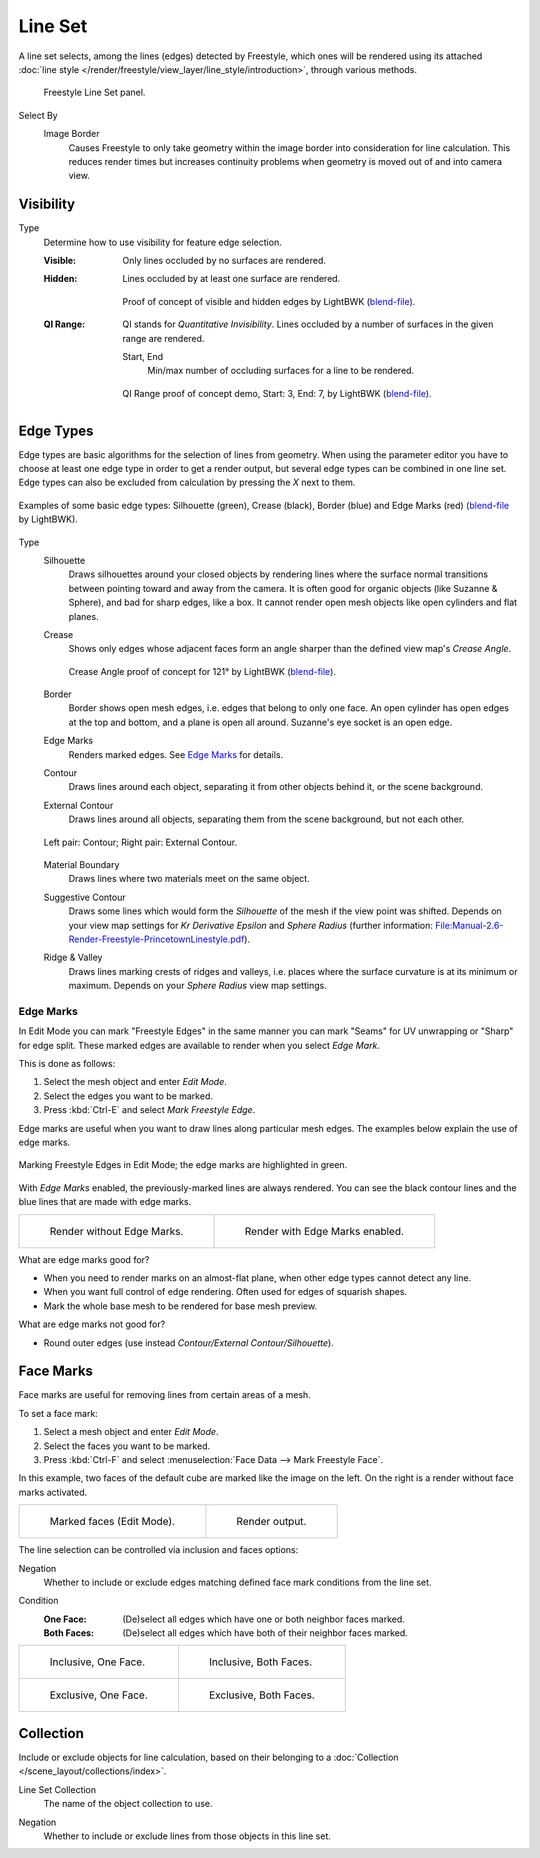 .. _bpy.types.Linesets:
.. _bpy.types.FreestyleLineSet:

********
Line Set
********

.. reference::

   :Panel:     :menuselection:`Properties --> View Layer --> Freestyle Line Set`

A line set selects, among the lines (edges) detected by Freestyle,
which ones will be rendered using its attached
:doc:`line style </render/freestyle/view_layer/line_style/introduction>`, through various methods.

.. figure:: /images/render_freestyle_parameter-editor_line-set_panel.png

   Freestyle Line Set panel.

.. _bpy.types.FreestyleLineSet.select_by_image_border:

Select By
   Image Border
      Causes Freestyle to only take geometry within the image border into consideration for line calculation.
      This reduces render times but increases continuity problems when geometry is moved out of and
      into camera view.


Visibility
==========

.. _bpy.types.FreestyleLineSet.visibility:

Type
   Determine how to use visibility for feature edge selection.

   :Visible:
      Only lines occluded by no surfaces are rendered.
   :Hidden:
      Lines occluded by at least one surface are rendered.

      .. figure:: /images/render_freestyle_parameter-editor_line-set_visibility-hidden-edges.png
         :align: center
         :width: 60%

         Proof of concept of visible and hidden edges by LightBWK
         (`blend-file <https://wiki.blender.org/wiki/File:HiddenCreaseEdgeMark.zip>`__).

   :QI Range:
      QI stands for *Quantitative Invisibility*. Lines occluded by
      a number of surfaces in the given range are rendered.

      .. _bpy.types.FreestyleLineSet.qi_start:
      .. _bpy.types.FreestyleLineSet.qi_end:

      Start, End
         Min/max number of occluding surfaces for a line to be rendered.

      .. figure:: /images/render_freestyle_parameter-editor_line-set_visibility-qi-range.png
         :align: center
         :width: 60%

         QI Range proof of concept demo, Start: 3, End: 7, by LightBWK
         (`blend-file <https://wiki.blender.org/wiki/File:QI-Range.zip>`__).


.. _bpy.types.FreestyleLineSet.exclude:
.. _bpy.types.FreestyleLineSet.select_by_edge_types:

Edge Types
==========

Edge types are basic algorithms for the selection of lines from geometry.
When using the parameter editor you have to choose at least one edge type in order to get a render output,
but several edge types can be combined in one line set.
Edge types can also be excluded from calculation by pressing the *X* next to them.

.. figure:: /images/render_freestyle_parameter-editor_line-set_edge-types-basic.png
   :align: center
   :width: 60%

   Examples of some basic edge types:
   Silhouette (green), Crease (black), Border (blue) and Edge Marks (red)
   (`blend-file <https://wiki.blender.org/wiki/File:EdgeType.zip>`__ by LightBWK).

.. _bpy.types.FreestyleLineSet.select_silhouette:

Type
   Silhouette
      Draws silhouettes around your closed objects by rendering lines where the surface normal transitions between
      pointing toward and away from the camera. It is often good for organic objects (like Suzanne & Sphere),
      and bad for sharp edges, like a box. It cannot render open mesh objects like open cylinders and flat planes.

   .. _bpy.types.FreestyleLineSet.select_crease:

   Crease
      Shows only edges whose adjacent faces form an angle sharper than the defined view map's *Crease Angle*.

      .. figure:: /images/render_freestyle_parameter-editor_line-set_edge-types-crease.png
         :align: center
         :width: 60%

         Crease Angle proof of concept for 121° by LightBWK
         (`blend-file <https://wiki.blender.org/wiki/File:CreaseAngle.zip>`__).

   .. _bpy.types.FreestyleLineSet.select_border:

   Border
      Border shows open mesh edges, i.e. edges that belong to only one face. An open cylinder has open edges at
      the top and bottom, and a plane is open all around. Suzanne's eye socket is an open edge.

   .. _bpy.types.FreestyleLineSet.select_edge_mark:

   Edge Marks
      Renders marked edges. See `Edge Marks`_ for details.

   .. _bpy.types.FreestyleLineSet.select_contour:

   Contour
      Draws lines around each object, separating it from other objects behind it, or the scene background.

   .. _bpy.types.FreestyleLineSet.select_external_contour:

   External Contour
      Draws lines around all objects, separating them from the scene background, but not each other.

   .. figure:: /images/render_freestyle_parameter-editor_line-set_edge-types-contour.png
      :align: center
      :width: 60%

      Left pair: Contour; Right pair: External Contour.

   .. _bpy.types.FreestyleLineSet.select_material_boundary:

   Material Boundary
      Draws lines where two materials meet on the same object.

   .. _bpy.types.FreestyleLineSet.select_suggestive_contour:

   Suggestive Contour
      Draws some lines which would form the *Silhouette* of the mesh if the view point was shifted.
      Depends on your view map settings for *Kr Derivative Epsilon* and *Sphere Radius*
      (further information: `File:Manual-2.6-Render-Freestyle-PrincetownLinestyle.pdf
      <https://wiki.blender.org/wiki/File:Manual-2.6-Render-Freestyle-PrincetownLinestyle.pdf>`__).

   .. _bpy.types.FreestyleLineSet.select_ridge_valley:

   Ridge & Valley
      Draws lines marking crests of ridges and valleys, i.e. places where the surface curvature is at
      its minimum or maximum. Depends on your *Sphere Radius* view map settings.


Edge Marks
----------

In Edit Mode you can mark "Freestyle Edges" in the same manner
you can mark "Seams" for UV unwrapping or "Sharp" for edge split.
These marked edges are available to render when you select *Edge Mark*.

This is done as follows:

#. Select the mesh object and enter *Edit Mode*.
#. Select the edges you want to be marked.
#. Press :kbd:`Ctrl-E` and select *Mark Freestyle Edge*.

Edge marks are useful when you want to draw lines along particular mesh edges.
The examples below explain the use of edge marks.

.. figure:: /images/render_freestyle_parameter-editor_line-set_edge-marks-mark-freestyle-edge.png
   :align: center
   :width: 60%

   Marking Freestyle Edges in Edit Mode; the edge marks are highlighted in green.

With *Edge Marks* enabled, the previously-marked lines are always rendered.
You can see the black contour lines and the blue lines that are made with edge marks.

.. list-table::

   * - .. figure:: /images/render_freestyle_parameter-editor_line-set_edge-marks-example-1.png

          Render without Edge Marks.

     - .. figure:: /images/render_freestyle_parameter-editor_line-set_edge-marks-example-2.png

          Render with Edge Marks enabled.

What are edge marks good for?

- When you need to render marks on an almost-flat plane, when other edge types cannot detect any line.
- When you want full control of edge rendering. Often used for edges of squarish shapes.
- Mark the whole base mesh to be rendered for base mesh preview.

What are edge marks not good for?

- Round outer edges (use instead *Contour/External Contour/Silhouette*).


.. _bpy.types.FreestyleLineSet.select_by_face_marks:

Face Marks
==========

Face marks are useful for removing lines from certain areas of a mesh.

To set a face mark:

#. Select a mesh object and enter *Edit Mode*.
#. Select the faces you want to be marked.
#. Press :kbd:`Ctrl-F` and select :menuselection:`Face Data --> Mark Freestyle Face`.

In this example, two faces of the default cube are marked like the image on the left.
On the right is a render without face marks activated.

.. list-table::

   * - .. figure:: /images/render_freestyle_parameter-editor_line-set_face-marks-example-1.png

          Marked faces (Edit Mode).

     - .. figure:: /images/render_freestyle_parameter-editor_line-set_face-marks-example-2.png

          Render output.

The line selection can be controlled via inclusion and faces options:

.. _bpy.types.FreestyleLineSet.face_mark_negation:

Negation
   Whether to include or exclude edges matching defined face mark conditions from the line set.

.. _bpy.types.FreestyleLineSet.face_mark_condition:

Condition
   :One Face:
      (De)select all edges which have one or both neighbor faces marked.
   :Both Faces:
      (De)select all edges which have both of their neighbor faces marked.

.. list-table::

   * - .. figure:: /images/render_freestyle_parameter-editor_line-set_face-marks-example-3.png

          Inclusive, One Face.

     - .. figure:: /images/render_freestyle_parameter-editor_line-set_face-marks-example-4.png

          Inclusive, Both Faces.

   * - .. figure:: /images/render_freestyle_parameter-editor_line-set_face-marks-example-5.png

          Exclusive, One Face.

     - .. figure:: /images/render_freestyle_parameter-editor_line-set_face-marks-example-6.png

          Exclusive, Both Faces.


.. _bpy.types.FreestyleLineSet.select_by_collection:

Collection
==========

Include or exclude objects for line calculation,
based on their belonging to a :doc:`Collection </scene_layout/collections/index>`.

.. _bpy.types.FreestyleLineSet.collection:

Line Set Collection
   The name of the object collection to use.

.. _bpy.types.FreestyleLineSet.collection_negation:

Negation
   Whether to include or exclude lines from those objects in this line set.
